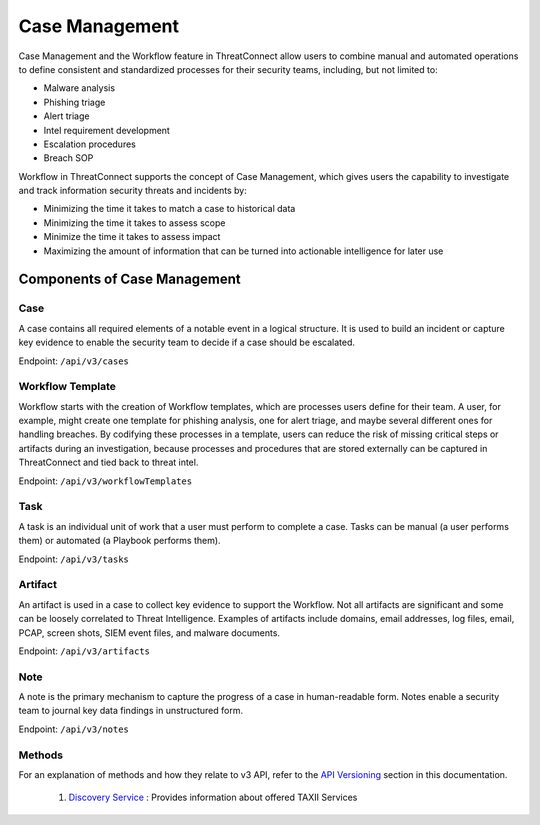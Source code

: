 Case Management
===============

Case Management and the Workflow feature in ThreatConnect allow users to combine manual and automated operations to define consistent and standardized processes for their security teams, including, but not limited to:

•	Malware analysis
•	Phishing triage
•	Alert triage
•	Intel requirement development
•	Escalation procedures
•	Breach SOP

Workflow in ThreatConnect supports the concept of Case Management, which gives users the capability to investigate and track information security threats and incidents by:

•	Minimizing the time it takes to match a case to historical data 
•	Minimizing the time it takes to assess scope 
•	Minimize the time it takes to assess impact 
•	Maximizing the amount of information that can be turned into actionable intelligence for later use

Components of Case Management
-----------------------------

Case
^^^^

A case contains all required elements of a notable event in a logical structure. It is used to build an incident or capture key evidence to enable the security team to decide if a case should be escalated.

Endpoint: ``/api/v3/cases``

Workflow Template
^^^^^^^^^^^^^^^^^

Workflow starts with the creation of Workflow templates, which are processes users define for their team. A user, for example, might create one template for phishing analysis, one for alert triage, and maybe several different ones for handling breaches. By codifying these processes in a template, users can reduce the risk of missing critical steps or artifacts during an investigation, because processes and procedures that are stored externally can be captured in ThreatConnect and tied back to threat intel.

Endpoint: ``/api/v3/workflowTemplates``

Task
^^^^

A task is an individual unit of work that a user must perform to complete a case. Tasks can be manual (a user performs them) or automated (a Playbook performs them).

Endpoint: ``/api/v3/tasks``

Artifact
^^^^^^^^

An artifact is used in a case to collect key evidence to support the Workflow. Not all artifacts are significant and some can be loosely correlated to Threat Intelligence. Examples of artifacts include domains, email addresses, log files, email, PCAP, screen shots, SIEM event files, and malware documents.

Endpoint: ``/api/v3/artifacts``

Note
^^^^

A note is the primary mechanism to capture the progress of a case in human-readable form. Notes enable a security team to journal key data findings in unstructured form.

Endpoint: ``/api/v3/notes``

Methods
^^^^^^^

For an explanation of methods and how they relate to v3 API, refer to the `API Versioning <#api-versioning>`__ section in this documentation.



  1. `Discovery Service <#discovery-service>`__ : Provides information about offered TAXII Services
  


